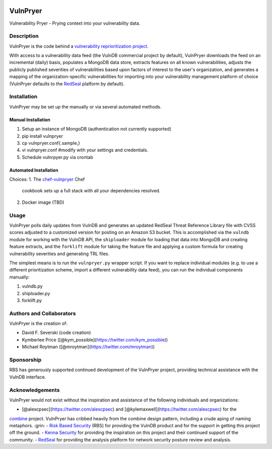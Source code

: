 |Build Status| |PyPI Version|

=========
VulnPryer
=========

Vulnerability Pryer - Prying context into your vulnerability data.

Description
===========

VulnPryer is the code behind a `vulnerability reprioritization project
<http://blog.severski.net/2014/08/introducing-vulnpryer.html>`__.

With access to a vulnerability data feed (the VulnDB commercial project by default), VulnPryer downloads the feed on
an incremental (daily) basis, populates a MongoDB data store, extracts features on all known vulnerabilities, adjusts
the publicly published severities of vulnerabilities based upon factors of interest to the user's
organization, and generates a mapping of the organization-specific vulnerabilities for importing into your
vulnerability management platform of choice (VulnPryer defaults to the `RedSeal <https://www.redseal.net/>`__ platform
by default).

Installation
============

VulnPryer may be set up the manually or via several automated methods.

Manual Installation
-------------------

1. Setup an instance of MongoDB (authentication not currently supported)
2. pip install vulnpryer
3. cp vulnpryer.conf{.sample,}
4. vi vulnpryer.conf #modify with your settings and credentials.
5. Schedule vulnrpyer.py via crontab

Automated Installation
----------------------

Choices:
1. The `chef-vulnpryer <https://github.com/davidski/chef-vulnpryer>`__ Chef
   cookbook sets up a full stack with all your dependencies resolved.
2. Docker image (TBD)

Usage
=====

VulnPryer polls daily updates from VulnDB and generates an updated RedSeal Threat Reference Library file with
CVSS scores adjusted to a customized version for posting on an Amazon S3 bucket. This is accomplished via the
``vulndb`` module for working with the VulnDB API, the ``shiploader`` module for loading that data into MongoDB and
creating feature extracts, and the ``forklift`` module for taking the feature file and applying a custom
formula for creating vulnerability severities and generating TRL files.

The simplest means is to run the ``vulnpryer.py`` wrapper script. If you want to replace individual modules (e.g. to
use a different prioritization scheme, import a different vulnerability data feed), you can run the individual
components manually:

1. vulndb.py
2. shiploader.py
3. forklift.py

Authors and Collaborators
=========================

VulnPryer is the creation of:

- David F. Severski (code creation)
- Kymberlee Price ([@kym_possible](https://twitter.com/kym_possible))
- Michael Roytman ([@mroytman](https://twitter.com/mroytman))

Sponsorship
===========

RBS has generously supported continued development of the VulnPryer project, providing technical assistance with the
VulnDB interface.

Acknowledgements
================

VulnPryer would not exist without the inspiration and assistance of the following individuals and organizations:

- [@alexcpsec](https://twitter.com/alexcpsec) and [@kylemaxwell](https://twitter.com/alexcpsec) for the
`combine <https://github.com/mlsecproject/combine>`__ project. VulnPryer has cribbed heavily from the combine design
pattern, including a crude aping of naming metaphors. :grin:
- `Risk Based Security <https://vulndb.cyberriskanalytics.com/>`__ (RBS) for providing the VulnDB product and for the
support in getting this project off the ground.
- `Kenna Security <https://www.kennasecurity.com>`__ for providing the inspiration on this project and their
continued support of the community.
- `RedSeal <https://www.redseal.net>`__ for providing the analysis platform for network security posture
review and analysis.

.. |Build Status| image:: https://secure.travis-ci.org/davidski/VulnPryer.png
   :target: http://travis-ci.org/davidski/VulnPryer
.. |PyPI Version| image:: https://img.shields.io/pypi/v/VulnPryer.svg
   :target:  https://pypi.python.org/pypi/pypi/VulnPryer
